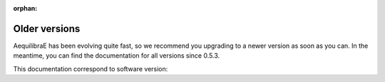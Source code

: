 :orphan:

.. _versionhistory:

Older versions
==============

AequilibraE has been evolving quite fast, so we recommend you upgrading to a newer version as soon as you can. 
In the meantime, you can find the documentation for all versions since 0.5.3.

.. grid::

    .. grid-item-card:: 0.5.3
        :link:  https://www.aequilibrae.com/docs/python/V.0.5.3/
        :link-type: url
        :text-align: center

    .. grid-item-card:: 0.6.0
        :link:  https://www.aequilibrae.com/docs/python/V.0.6.0/
        :link-type: url
        :text-align: center

    .. grid-item-card:: 0.6.1
        :link:  https://www.aequilibrae.com/docs/python/V.0.6.1/
        :link-type: url
        :text-align: center

.. grid::

    .. grid-item-card:: 0.6.2
        :link:  https://www.aequilibrae.com/docs/python/V.0.6.2/
        :link-type: url
        :text-align: center

    .. grid-item-card:: 0.6.3
        :link:  https://www.aequilibrae.com/docs/python/V.0.6.3/
        :link-type: url
        :text-align: center

    .. grid-item-card:: 0.6.4
        :link:  https://www.aequilibrae.com/docs/python/V.0.6.4/
        :link-type: url
        :text-align: center

.. grid::

    .. grid-item-card:: 0.6.5
        :link:  https://www.aequilibrae.com/docs/python/V.0.6.5/
        :link-type: url
        :text-align: center

    .. grid-item-card:: 0.7.0
        :link:  https://www.aequilibrae.com/docs/python/V.0.7.0/
        :link-type: url
        :text-align: center

    .. grid-item-card:: 0.7.1
        :link:  https://www.aequilibrae.com/docs/python/V.0.7.1/
        :link-type: url
        :text-align: center            

.. grid::

    .. grid-item-card:: 0.7.2
        :link:  https://www.aequilibrae.com/docs/python/V.0.7.2/
        :link-type: url
        :text-align: center

    .. grid-item-card:: 0.7.3
        :link:  https://www.aequilibrae.com/docs/python/V.0.7.3/
        :link-type: url
        :text-align: center

    .. grid-item-card:: 0.7.4
        :link:  https://www.aequilibrae.com/docs/python/V.0.7.4/
        :link-type: url
        :text-align: center

.. grid::

    .. grid-item-card:: 0.7.5
        :link:  https://www.aequilibrae.com/docs/python/V.0.7.5/
        :link-type: url
        :text-align: center

    .. grid-item-card:: 0.7.6
        :link:  https://www.aequilibrae.com/docs/python/V.0.7.6/
        :link-type: url
        :text-align: center

    .. grid-item-card:: 0.7.7
        :link:  https://www.aequilibrae.com/docs/python/V.0.7.7/
        :link-type: url
        :text-align: center

.. grid::

    .. grid-item-card:: 0.8.0
        :link:  https://www.aequilibrae.com/docs/python/V.0.8.0/
        :link-type: url
        :text-align: center

    .. grid-item-card:: 0.8.1
        :link:  https://www.aequilibrae.com/docs/python/V.0.8.1/
        :link-type: url
        :text-align: center

    .. grid-item-card:: 0.8.2
        :link:  https://www.aequilibrae.com/docs/python/V.0.8.2/
        :link-type: url
        :text-align: center

.. grid::

    .. grid-item-card:: 0.8.3
        :link:  https://www.aequilibrae.com/docs/python/V.0.8.3/
        :link-type: url
        :text-align: center

    .. grid-item-card:: 0.9.0
        :link:  https://www.aequilibrae.com/docs/python/V.0.9.0/
        :link-type: url
        :text-align: center
    
    .. grid-item-card:: 0.9.1
        :link:  https://www.aequilibrae.com/docs/python/V.0.9.1/
        :link-type: url
        :text-align: center

.. grid::

    .. grid-item-card:: 0.9.2
        :link:  https://www.aequilibrae.com/docs/python/V.0.9.2/
        :link-type: url
        :text-align: center

    .. grid-item-card:: 0.9.3
        :link:  https://www.aequilibrae.com/docs/python/V.0.9.3/
        :link-type: url
        :text-align: center
    
    .. grid-item-card:: 0.9.4
        :link:  https://www.aequilibrae.com/docs/python/V.0.9.4/
        :link-type: url
        :text-align: center

.. grid::

    .. grid-item-card:: 0.9.5
        :link:  https://www.aequilibrae.com/docs/python/V.0.9.5/
        :link-type: url
        :text-align: center

    .. grid-item-card:: 1.0.0
        :link:  https://www.aequilibrae.com/docs/python/V.1.0.0/
        :link-type: url
        :text-align: center

    .. grid-item-card:: 1.0.1
        :link:  https://www.aequilibrae.com/docs/python/V.1.0.1/
        :link-type: url
        :text-align: center

.. grid::

    .. grid-item-card:: 1.1.0
        :link:  https://www.aequilibrae.com/docs/python/V.1.1.0/
        :link-type: url
        :text-align: center

    .. grid-item-card:: 1.1.1
        :link:  https://www.aequilibrae.com/docs/python/V.1.1.1/
        :link-type: url
        :text-align: center

    .. grid-item-card:: 1.1.2
        :link:  https://www.aequilibrae.com/docs/python/V.1.1.2/
        :link-type: url
        :text-align: center

.. grid::

    .. grid-item-card:: 1.1.3
        :link:  https://www.aequilibrae.com/docs/python/V.1.1.3/
        :link-type: url
        :text-align: center

    .. grid-item::

    .. grid-item-card:: Upcoming version
        :link:  https://www.aequilibrae.com/latest/python/index.html
        :link-type: url
        :text-align: center

This documentation correspond to software version:

.. git_commit_detail::
    :branch:
    :commit:
    :sha_length: 10
    :uncommitted:
    :untracked:

.. 
    When updating this page, be careful with the alignment when adding new cards. if you have less than
    three cards in the same line, add a "transparent" card using "..grid-item::" without directives.
